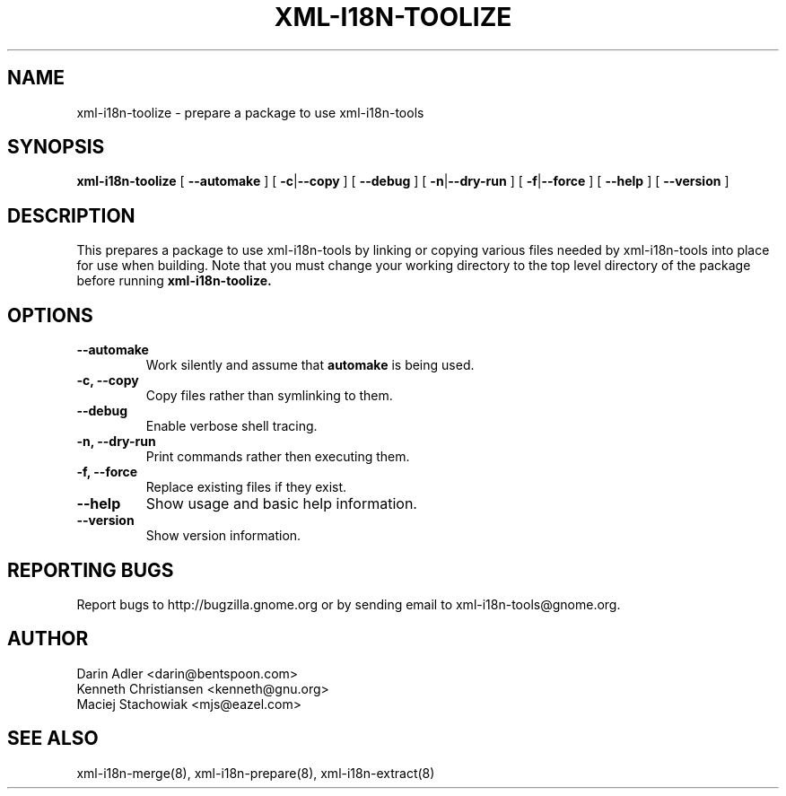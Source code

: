 .TH XML-I18N-TOOLIZE 8 "September 09, 2001" "xml-i18n-tools"

.SH NAME
xml-i18n-toolize \- prepare a package to use xml-i18n-tools

.SH SYNOPSIS
.B "xml-i18n-toolize"
[
.BR --automake
] [
.BR \-c | --copy
] [
.BR --debug
] [
.BR \-n | --dry-run
] [
.BR \-f | --force
] [
.BR \--help
] [
.BR \--version
]


.SH DESCRIPTION
This prepares a package to use xml-i18n-tools by linking or copying
various files needed by xml-i18n-tools into place for use when building.
Note that you must change your working directory to the top
level directory of the package before running
.B xml-i18n-toolize.


.SH OPTIONS
.TP
.B \--automake
Work silently and assume that
.B automake
is being used.
.TP
.B \-c, \--copy
Copy files rather than symlinking to them.
.TP
.B \--debug
Enable verbose shell tracing.
.TP
.B \-n, \--dry-run
Print commands rather then executing them.
.TP
.B \-f, \--force
Replace existing files if they exist.
.TP
.B \--help
Show usage and basic help information.
.TP
.B \--version
Show version information.


.SH REPORTING BUGS
Report bugs to http://bugzilla.gnome.org or by sending email
to xml-i18n-tools@gnome.org.

.SH AUTHOR
Darin Adler           <darin@bentspoon.com>
.br
Kenneth Christiansen  <kenneth@gnu.org>
.br
Maciej Stachowiak     <mjs@eazel.com>


.SH SEE ALSO
xml-i18n-merge(8), xml-i18n-prepare(8), xml-i18n-extract(8)
